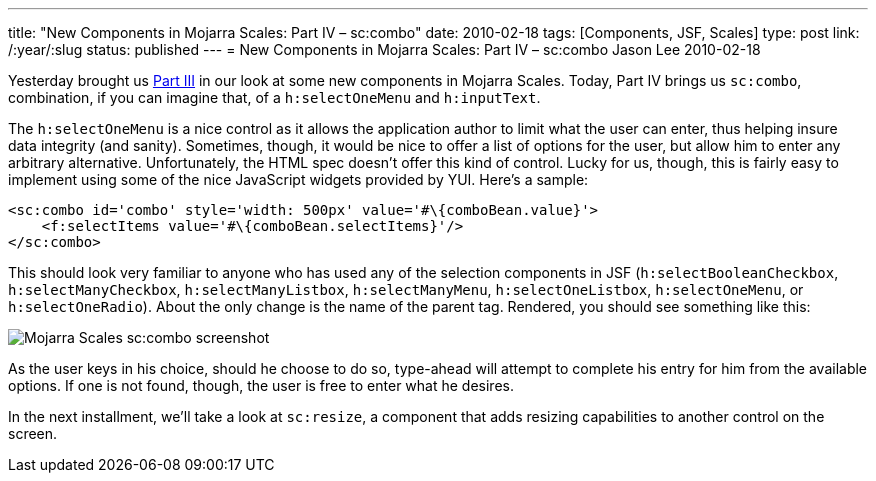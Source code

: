 ---
title: "New Components in Mojarra Scales: Part IV – sc:combo"
date: 2010-02-18
tags: [Components, JSF, Scales]
type: post
link: /:year/:slug
status: published
---
= New Components in Mojarra Scales: Part IV – sc:combo
Jason Lee
2010-02-18

Yesterday brought us link:/2010/02/new-components-in-mojarra-scales-part-iii-scimagezoomer-and-sclightbox[Part III] in our look at some new components in Mojarra Scales.  Today, Part IV brings us `sc:combo`, combination, if you can imagine that, of a `h:selectOneMenu` and `h:inputText`.
// more

The `h:selectOneMenu` is a nice control as it allows the application author to limit what the user can enter, thus helping insure data integrity (and sanity).  Sometimes, though, it would be nice to offer a list of options for the user, but allow him to enter any arbitrary alternative.  Unfortunately, the HTML spec doesn't offer this kind of control.  Lucky for us, though, this is fairly easy to implement using some of the nice JavaScript widgets provided by YUI.  Here's a sample:

[source,xhtml,linenums]
----
<sc:combo id='combo' style='width: 500px' value='#\{comboBean.value}'>
    <f:selectItems value='#\{comboBean.selectItems}'/>
</sc:combo>
----

This should look very familiar to anyone who has used any of the selection components in JSF (`h:selectBooleanCheckbox`, `h:selectManyCheckbox`, `h:selectManyListbox`, `h:selectManyMenu`, `h:selectOneListbox`, `h:selectOneMenu`, or `h:selectOneRadio`).  About the only change is the name of the parent tag.  Rendered, you should see something like this:

image::/images/2010/02/combo.png[alt='Mojarra Scales sc:combo screenshot', title: "'sc:combo'"]

As the user keys in his choice, should he choose to do so, type-ahead will attempt to complete his entry for him from the available options.  If one is not found, though, the user is free to enter what he desires.

In the next installment, we'll take a look at `sc:resize`, a component that adds resizing capabilities to another control on the screen.
